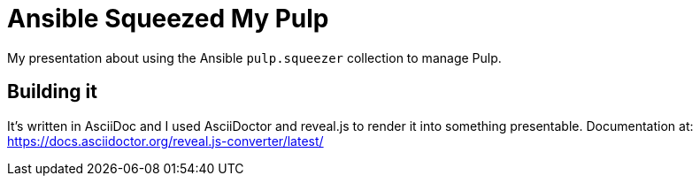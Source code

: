 = Ansible Squeezed My Pulp

My presentation about using the Ansible `pulp.squeezer` collection to manage Pulp.

== Building it

It's written in AsciiDoc and I used AsciiDoctor and reveal.js to render it into something
presentable. Documentation at: https://docs.asciidoctor.org/reveal.js-converter/latest/
